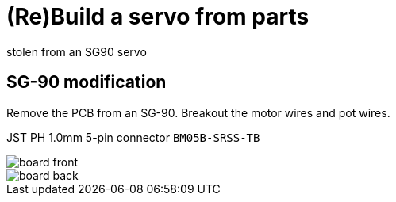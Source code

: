 = (Re)Build a servo from parts
stolen from an SG90 servo



== SG-90 modification

Remove the PCB from an SG-90.
Breakout the motor wires and pot wires.

JST PH 1.0mm 5-pin connector `BM05B-SRSS-TB`


image::board-front.png[]

image::board-back.png[]
